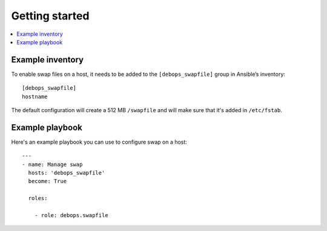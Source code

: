 Getting started
===============

.. contents::
   :local:

Example inventory
-----------------

To enable swap files on a host, it needs to be added to the ``[debops_swapfile]``
group in Ansible’s inventory::

    [debops_swapfile]
    hostname

The default configuration will create a 512 MB ``/swapfile`` and will make sure
that it's added in ``/etc/fstab``.

Example playbook
----------------

Here's an example playbook you can use to configure swap on a host::

    ---
    - name: Manage swap
      hosts: 'debops_swapfile'
      become: True

      roles:

        - role: debops.swapfile


